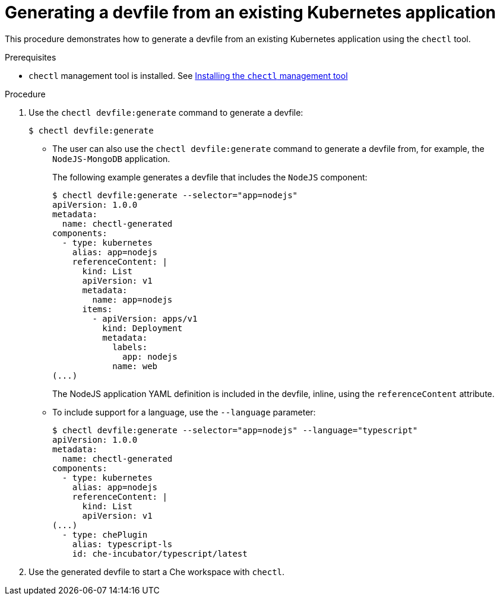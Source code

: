 // importing-a-kubernetes-application-into-a-che-workspace

[id="generating-a-devfile-from-an-existing-kubernetes-application_{context}"]
= Generating a devfile from an existing Kubernetes application

This procedure demonstrates how to generate a devfile from an existing Kubernetes application using the `chectl` tool.

.Prerequisites

* `chectl` management tool is installed. See link:{{site.baseurl}}che-7/installing-the-chectl-management-tool/[Installing the `chectl` management tool]

.Procedure

. Use the `chectl devfile:generate` command to generate a devfile:
+
----
$ chectl devfile:generate
----

* The user can also use the `chectl devfile:generate` command to generate a devfile from, for example, the `NodeJS-MongoDB` application.
+
The following example generates a devfile that includes the `NodeJS` component:
+
----
$ chectl devfile:generate --selector="app=nodejs"
apiVersion: 1.0.0
metadata:
  name: chectl-generated
components:
  - type: kubernetes
    alias: app=nodejs
    referenceContent: |
      kind: List
      apiVersion: v1
      metadata:
        name: app=nodejs
      items:
        - apiVersion: apps/v1
          kind: Deployment
          metadata:
            labels:
              app: nodejs
            name: web
(...)
----
+
The NodeJS application YAML definition is included in the devfile, inline, using the `referenceContent` attribute.

* To include support for a language, use the `--language` parameter:
+
----
$ chectl devfile:generate --selector="app=nodejs" --language="typescript"
apiVersion: 1.0.0
metadata:
  name: chectl-generated
components:
  - type: kubernetes
    alias: app=nodejs
    referenceContent: |
      kind: List
      apiVersion: v1
(...)
  - type: chePlugin
    alias: typescript-ls
    id: che-incubator/typescript/latest
----

. Use the generated devfile to start a Che workspace with `chectl`.
